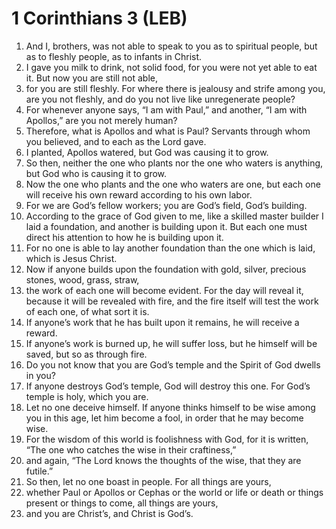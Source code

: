 * 1 Corinthians 3 (LEB)
:PROPERTIES:
:ID: LEB/46-1CO03
:END:

1. And I, brothers, was not able to speak to you as to spiritual people, but as to fleshly people, as to infants in Christ.
2. I gave you milk to drink, not solid food, for you were not yet able to eat it. But now you are still not able,
3. for you are still fleshly. For where there is jealousy and strife among you, are you not fleshly, and do you not live like unregenerate people?
4. For whenever anyone says, “I am with Paul,” and another, “I am with Apollos,” are you not merely human?
5. Therefore, what is Apollos and what is Paul? Servants through whom you believed, and to each as the Lord gave.
6. I planted, Apollos watered, but God was causing it to grow.
7. So then, neither the one who plants nor the one who waters is anything, but God who is causing it to grow.
8. Now the one who plants and the one who waters are one, but each one will receive his own reward according to his own labor.
9. For we are God’s fellow workers; you are God’s field, God’s building.
10. According to the grace of God given to me, like a skilled master builder I laid a foundation, and another is building upon it. But each one must direct his attention to how he is building upon it.
11. For no one is able to lay another foundation than the one which is laid, which is Jesus Christ.
12. Now if anyone builds upon the foundation with gold, silver, precious stones, wood, grass, straw,
13. the work of each one will become evident. For the day will reveal it, because it will be revealed with fire, and the fire itself will test the work of each one, of what sort it is.
14. If anyone’s work that he has built upon it remains, he will receive a reward.
15. If anyone’s work is burned up, he will suffer loss, but he himself will be saved, but so as through fire.
16. Do you not know that you are God’s temple and the Spirit of God dwells in you?
17. If anyone destroys God’s temple, God will destroy this one. For God’s temple is holy, which you are.
18. Let no one deceive himself. If anyone thinks himself to be wise among you in this age, let him become a fool, in order that he may become wise.
19. For the wisdom of this world is foolishness with God, for it is written, “The one who catches the wise in their craftiness,”
20. and again, “The Lord knows the thoughts of the wise, that they are futile.”
21. So then, let no one boast in people. For all things are yours,
22. whether Paul or Apollos or Cephas or the world or life or death or things present or things to come, all things are yours,
23. and you are Christ’s, and Christ is God’s.
